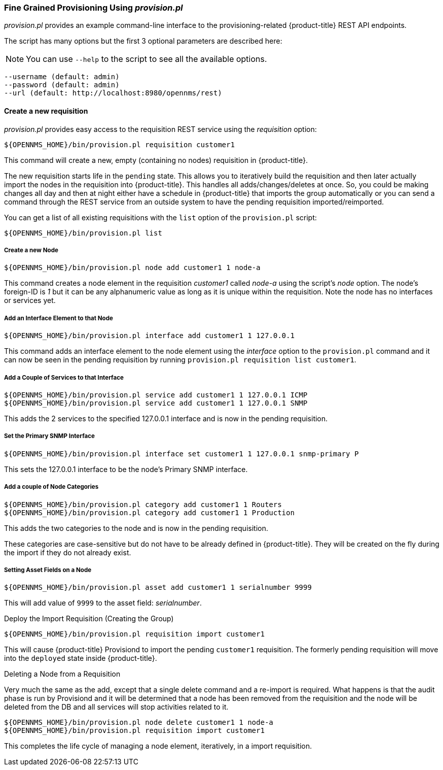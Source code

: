 
// Allow GitHub image rendering
:imagesdir: ./images

=== Fine Grained Provisioning Using _provision.pl_

_provision.pl_ provides an example command-line interface to the provisioning-related {product-title} REST API endpoints.

The script has many options but the first 3 optional parameters are described here:

NOTE: You can use `--help` to the script to see all the available options.

 --username (default: admin)
 --password (default: admin)
 --url (default: http://localhost:8980/opennms/rest)

==== Create a new requisition

_provision.pl_ provides easy access to the requisition REST service using the _requisition_ option:

[source, bash]
----
${OPENNMS_HOME}/bin/provision.pl requisition customer1
----

This command will create a new, empty (containing no nodes) requisition in {product-title}.

The new requisition starts life in the `pending` state.
This allows you to iteratively build the requisition and then later actually import the nodes in the requisition into {product-title}.
This handles all adds/changes/deletes at once.
So, you could be making changes all day and then at night either have a schedule in {product-title} that imports the group automatically or you can send a command through the REST service from an outside system to have the pending requisition imported/reimported.

You can get a list of all existing requisitions with the `list` option of the `provision.pl` script:

[source, bash]
----
${OPENNMS_HOME}/bin/provision.pl list
----

===== Create a new Node

[source, bash]
----
${OPENNMS_HOME}/bin/provision.pl node add customer1 1 node-a
----

This command creates a node element in the requisition _customer1_ called _node-a_ using the script's _node_ option. The node's foreign-ID is _1_ but it can be any alphanumeric value as long as it is unique within the requisition.
Note the node has no interfaces or services yet.

===== Add an Interface Element to that Node

[source, bash]
----
${OPENNMS_HOME}/bin/provision.pl interface add customer1 1 127.0.0.1
----

This command adds an interface element to the node element using the _interface_ option to the `provision.pl` command and it can now be seen in the pending requisition by running `provision.pl requisition list customer1`.

===== Add a Couple of Services to that Interface

[source, bash]
----
${OPENNMS_HOME}/bin/provision.pl service add customer1 1 127.0.0.1 ICMP
${OPENNMS_HOME}/bin/provision.pl service add customer1 1 127.0.0.1 SNMP
----

This adds the 2 services to the specified 127.0.0.1 interface and is now in the pending requisition.

===== Set the Primary SNMP Interface

[source, bash]
----
${OPENNMS_HOME}/bin/provision.pl interface set customer1 1 127.0.0.1 snmp-primary P
----

This sets the 127.0.0.1 interface to be the node's Primary SNMP interface.

===== Add a couple of Node Categories

[source, bash]
----
${OPENNMS_HOME}/bin/provision.pl category add customer1 1 Routers
${OPENNMS_HOME}/bin/provision.pl category add customer1 1 Production
----

This adds the two categories to the node and is now in the pending requisition.

These categories are case-sensitive but do not have to be already defined in {product-title}.
They will be created on the fly during the import if they do not already exist.

===== Setting Asset Fields on a Node

[source, bash]
----
${OPENNMS_HOME}/bin/provision.pl asset add customer1 1 serialnumber 9999
----

This will add value of `9999` to the asset field: _serialnumber_.

.Deploy the Import Requisition (Creating the Group)
[source, bash]
----
${OPENNMS_HOME}/bin/provision.pl requisition import customer1
----

This will cause {product-title} Provisiond to import the pending `customer1` requisition.
The formerly pending requisition will move into the `deployed` state inside {product-title}.

.Deleting a Node from a Requisition

Very much the same as the add, except that a single delete command and a re-import is required.
What happens is that the audit phase is run by Provisiond and it will be determined that a node has been removed from the requisition and the node will be deleted from the DB and all services will stop activities related to it.

[source, bash]
----
${OPENNMS_HOME}/bin/provision.pl node delete customer1 1 node-a
${OPENNMS_HOME}/bin/provision.pl requisition import customer1
----
This completes the life cycle of managing a node element, iteratively, in a import requisition.
